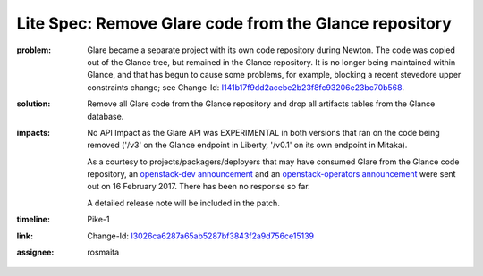 Lite Spec: Remove Glare code from the Glance repository
-------------------------------------------------------

:problem: Glare became a separate project with its own code repository during
          Newton. The code was copied out of the Glance tree, but remained in
          the Glance repository. It is no longer being maintained within
          Glance, and that has begun to cause some problems, for example,
          blocking a recent stevedore upper constraints change; see Change-Id:
          `I141b17f9dd2acebe2b23f8fc93206e23bc70b568
          <https://review.openstack.org/#q,I141b17f9dd2acebe2b23f8fc93206e23bc70b568,n,z>`_.

:solution: Remove all Glare code from the Glance repository and drop all
           artifacts tables from the Glance database.

:impacts: No API Impact as the Glare API was EXPERIMENTAL in both versions
          that ran on the code being removed ('/v3' on the Glance endpoint in
          Liberty, '/v0.1' on its own endpoint in Mitaka).

          As a courtesy to projects/packagers/deployers that may have consumed
          Glare from the Glance code repository, an `openstack-dev announcement
          <http://lists.openstack.org/pipermail/openstack-dev/2017-February/112427.html>`_
          and an `openstack-operators announcement
          <http://lists.openstack.org/pipermail/openstack-operators/2017-February/012689.html>`_
          were sent out on 16 February 2017.  There has been no response so
          far.

          A detailed release note will be included in the patch.

:timeline: Pike-1

:link: Change-Id: `I3026ca6287a65ab5287bf3843f2a9d756ce15139
       <https://review.openstack.org/#q,I3026ca6287a65ab5287bf3843f2a9d756ce15139,n,z>`_

:assignee: rosmaita
